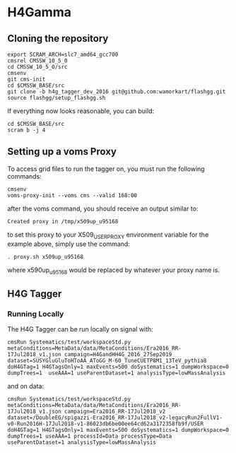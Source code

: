* H4Gamma

** Cloning the repository


   #+BEGIN_EXAMPLE
   export SCRAM_ARCH=slc7_amd64_gcc700
   cmsrel CMSSW_10_5_0
   cd CMSSW_10_5_0/src
   cmsenv
   git cms-init
   cd $CMSSW_BASE/src
   git clone -b h4g_tagger_dev_2016 git@github.com:wamorkart/flashgg.git
   source flashgg/setup_flashgg.sh
   #+END_EXAMPLE

   If everything now looks reasonable, you can build:
   #+BEGIN_EXAMPLE
   cd $CMSSW_BASE/src
   scram b -j 4
   #+END_EXAMPLE

** Setting up a voms Proxy

To access grid files to run the tagger on, you must run the following commands:

    #+BEGIN_EXAMPLE
    cmsenv
    voms-proxy-init --voms cms --valid 168:00
    #+END_EXAMPLE

after the voms command, you should receive an output similar to:

    #+BEGIN_EXAMPLE
    Created proxy in /tmp/x509up_u95168
    #+END_EXAMPLE

to set this proxy to your X509_USER_PROXY environment variable for the example above, simply use the command:

    #+BEGIN_EXAMPLE
    . proxy.sh x509up_u95168
    #+END_EXAMPLE

where x590up_u95168 would be replaced by whatever your proxy name is.

** H4G Tagger

*** Running Locally

The H4G Tagger can be run locally on signal with:

    #+BEGIN_EXAMPLE
    cmsRun Systematics/test/workspaceStd.py metaConditions=MetaData/data/MetaConditions/Era2016_RR-17Jul2018_v1.json campaign=H4GandHH4G_2016_27Sep2019 dataset=SUSYGluGluToHToAA_AToGG_M-60_TuneCUETP8M1_13TeV_pythia8 doH4GTag=1 H4GTagsOnly=1 maxEvents=500 doSystematics=1 dumpWorkspace=0 dumpTrees=1  useAAA=1 useParentDataset=1 analysisType=lowMassAnalysis
    #+END_EXAMPLE

and on data:
    #+BEGIN_EXAMPLE
    cmsRun Systematics/test/workspaceStd.py metaConditions=MetaData/data/MetaConditions/Era2016_RR-17Jul2018_v1.json campaign=Era2016_RR-17Jul2018_v2 dataset=/DoubleEG/spigazzi-Era2016_RR-17Jul2018_v2-legacyRun2FullV1-v0-Run2016H-17Jul2018-v1-86023db6be00ee64cd62a3172358fb9f/USER doH4GTag=1 H4GTagsOnly=1 maxEvents=500 doSystematics=1 dumpWorkspace=0 dumpTrees=1 useAAA=1 processId=Data processType=Data useParentDataset=1 analysisType=lowMassAnalysis
    #+END_EXAMPLE
